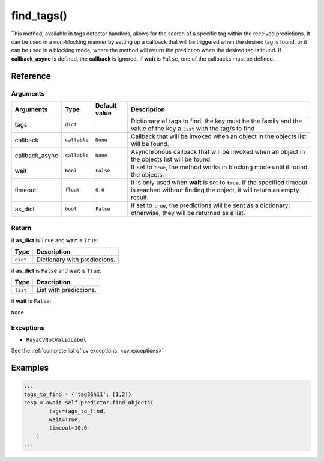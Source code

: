 ====================
find_tags()
====================

.. raw:: html

    <hr/>


This method, available in tags detector handlers, allows for the search
of a specific tag within the received predictions. It can be used in a
non-blocking manner by setting up a callback that will be triggered when
the desired tag is found, or it can be used in a blocking mode, where
the method will return the prediction when the desired tag is found. If
**callback_async** is defined, the **callback** is ignored. If **wait**
is ``False``, one of the callbacks must be defined.

Reference
=============

Arguments
---------------

+-----------------+-----------------+-----------------+-----------------+
| Arguments       | Type            | Default value   | Description     |
+=================+=================+=================+=================+
| tags            | ``dict``        |                 | Dictionary of   |
|                 |                 |                 | tags to find,   |
|                 |                 |                 | the key must be |
|                 |                 |                 | the family and  |
|                 |                 |                 | the value of    |
|                 |                 |                 | the key a       |
|                 |                 |                 | ``list`` with   |
|                 |                 |                 | the tag/s to    |
|                 |                 |                 | find            |
+-----------------+-----------------+-----------------+-----------------+
| callback        | ``callable``    | ``None``        | Callback that   |
|                 |                 |                 | will be invoked |
|                 |                 |                 | when an object  |
|                 |                 |                 | in the objects  |
|                 |                 |                 | list will be    |
|                 |                 |                 | found.          |
+-----------------+-----------------+-----------------+-----------------+
| callback_async  | ``callable``    | ``None``        | Asynchronous    |
|                 |                 |                 | callback that   |
|                 |                 |                 | will be invoked |
|                 |                 |                 | when an object  |
|                 |                 |                 | in the objects  |
|                 |                 |                 | list will be    |
|                 |                 |                 | found.          |
+-----------------+-----------------+-----------------+-----------------+
| wait            | ``bool``        | ``False``       | If set to       |
|                 |                 |                 | ``true``, the   |
|                 |                 |                 | method works in |
|                 |                 |                 | blocking mode   |
|                 |                 |                 | until it found  |
|                 |                 |                 | the objects.    |
+-----------------+-----------------+-----------------+-----------------+
| timeout         | ``float``       | ``0.0``         | It is only used |
|                 |                 |                 | when **wait**   |
|                 |                 |                 | is set to       |
|                 |                 |                 | ``true``. If    |
|                 |                 |                 | the specified   |
|                 |                 |                 | timeout is      |
|                 |                 |                 | reached without |
|                 |                 |                 | finding the     |
|                 |                 |                 | object, it will |
|                 |                 |                 | return an empty |
|                 |                 |                 | result.         |
+-----------------+-----------------+-----------------+-----------------+
| as_dict         | ``bool``        | ``False``       | If set to       |
|                 |                 |                 | ``true``, the   |
|                 |                 |                 | predictions     |
|                 |                 |                 | will be sent as |
|                 |                 |                 | a dictionary;   |
|                 |                 |                 | otherwise, they |
|                 |                 |                 | will be         |
|                 |                 |                 | returned as a   |
|                 |                 |                 | list.           |
+-----------------+-----------------+-----------------+-----------------+

Return
---------------

if **as_dict** is ``True`` and **wait** is ``True``:

======== ============================
Type     Description
======== ============================
``dict`` Dictionary with prediccions.
======== ============================

if **as_dict** is ``False`` and **wait** is ``True``:

======== ======================
Type     Description
======== ======================
``list`` List with prediccions.
======== ======================

if **wait** is ``False``:

``None``

Exceptions
---------------

-  ``RayaCVNotValidLabel``

See the :ref:`complete list of cv exceptions. <cv_exceptions>`

Examples
==============

.. code-block:: python

   ...
   tags_to_find = {'tag36h11': [1,2]}
   resp = await self.predictor.find_objects(
           tags=tags_to_find, 
           wait=True, 
           timeout=10.0
       )
   ...
